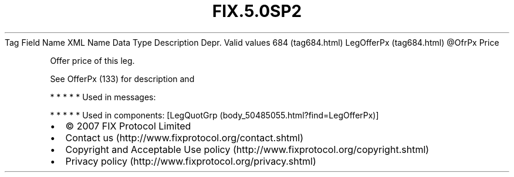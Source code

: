 .TH FIX.5.0SP2 "" "" "Tag #684"
Tag
Field Name
XML Name
Data Type
Description
Depr.
Valid values
684 (tag684.html)
LegOfferPx (tag684.html)
\@OfrPx
Price
.PP
Offer price of this leg.
.PP
See OfferPx (133) for description and
.PP
   *   *   *   *   *
Used in messages:
.PP
   *   *   *   *   *
Used in components:
[LegQuotGrp (body_50485055.html?find=LegOfferPx)]

.PD 0
.P
.PD

.PP
.PP
.IP \[bu] 2
© 2007 FIX Protocol Limited
.IP \[bu] 2
Contact us (http://www.fixprotocol.org/contact.shtml)
.IP \[bu] 2
Copyright and Acceptable Use policy (http://www.fixprotocol.org/copyright.shtml)
.IP \[bu] 2
Privacy policy (http://www.fixprotocol.org/privacy.shtml)
